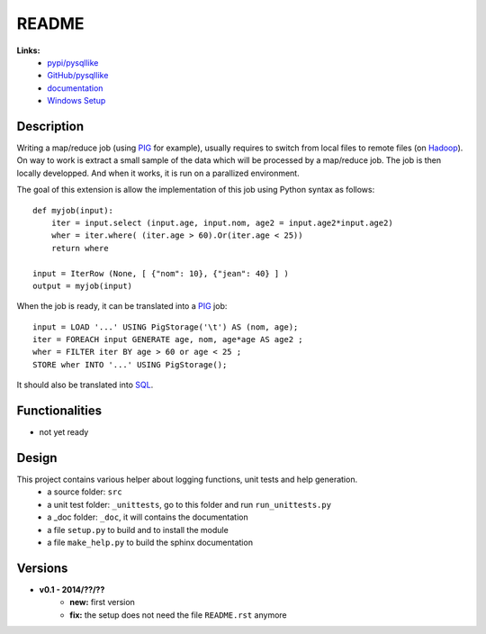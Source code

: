 .. _l-README:

README
======

   
   
**Links:**
    * `pypi/pysqllike <https://pypi.python.org/pypi/pysqllike/>`_
    * `GitHub/pysqllike <https://github.com/sdpython/pysqllike>`_
    * `documentation <http://www.xavierdupre.fr/app/pysqllike/helpsphinx/index.html>`_
    * `Windows Setup <http://www.xavierdupre.fr/site2013/index_code.html#pysqllike>`_


Description
-----------

Writing a map/reduce job
(using `PIG <https://pig.apache.org/>`_ for example),
usually requires to switch from local files to remote files
(on `Hadoop <http://hadoop.apache.org/>`_). 
On way to work is extract a small sample of the data which will be processed
by a map/reduce job. The job is then locally developped. And when it works,
it is run on a parallized environment.

The goal of this extension is allow the implementation of 
this job using Python syntax as follows:


::

    def myjob(input):
        iter = input.select (input.age, input.nom, age2 = input.age2*input.age2)
        wher = iter.where( (iter.age > 60).Or(iter.age < 25))
        return where 
        
    input = IterRow (None, [ {"nom": 10}, {"jean": 40} ] )
    output = myjob(input)
    
When the job is ready, it can be translated into a `PIG <https://pig.apache.org/>`_
job::

    input = LOAD '...' USING PigStorage('\t') AS (nom, age);
    iter = FOREACH input GENERATE age, nom, age*age AS age2 ;
    wher = FILTER iter BY age > 60 or age < 25 ;
    STORE wher INTO '...' USING PigStorage();

It should also be translated into 
`SQL <http://fr.wikipedia.org/wiki/Structured_Query_Language>`_.

Functionalities
---------------

* not yet ready


Design
------

This project contains various helper about logging functions, unit tests and help generation.
   * a source folder: ``src``
   * a unit test folder: ``_unittests``, go to this folder and run ``run_unittests.py``
   * a _doc folder: ``_doc``, it will contains the documentation
   * a file ``setup.py`` to build and to install the module
   * a file ``make_help.py`` to build the sphinx documentation

Versions
--------

* **v0.1 - 2014/??/??**
    * **new:** first version
    * **fix:** the setup does not need the file ``README.rst`` anymore
    
    
